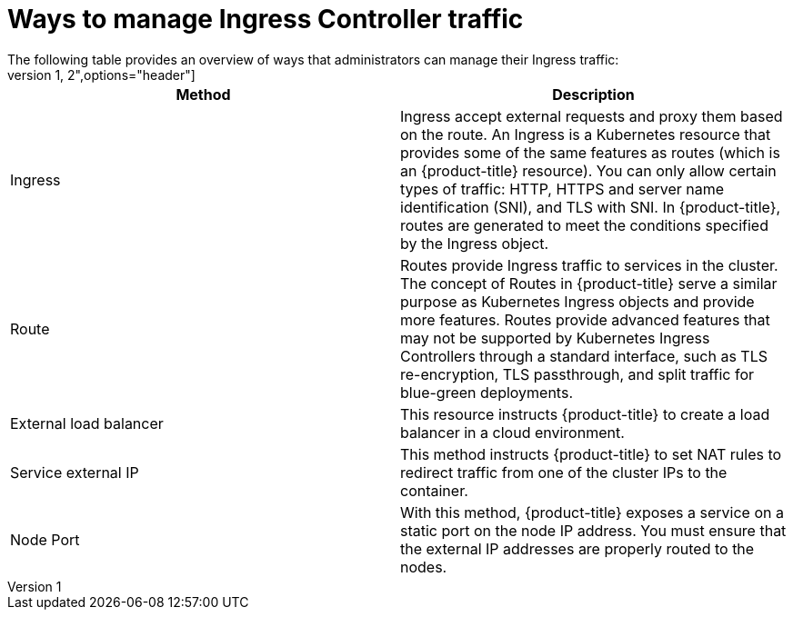 // Module included in the following assemblies:
//
// * networking/understanding-networking.adoc

[id="nw-ne-ways-to-manage-ingress-traffic_{context}"]
= Ways to manage Ingress Controller traffic
The following table provides an overview of ways that administrators can manage their Ingress traffic:
[cols="1,2",options="header"]
|===
|Method |Description

|Ingress
|Ingress accept external requests and proxy them based on the route. An Ingress is a Kubernetes resource that provides some of the same features as routes (which is an {product-title} resource). You can only allow certain types of traffic: HTTP, HTTPS and server name identification (SNI), and TLS with SNI. In {product-title}, routes are generated to meet the conditions specified by the Ingress object.

|Route
|Routes provide Ingress traffic to services in the cluster. The concept of Routes in {product-title}  serve a similar purpose as Kubernetes Ingress objects and provide more features. Routes provide advanced features that may not be supported by Kubernetes Ingress Controllers through a standard interface, such as TLS re-encryption, TLS passthrough, and split traffic for blue-green deployments.

|External load balancer
|This resource instructs {product-title} to create a load balancer in a cloud environment.

|Service external IP
|This method instructs {product-title} to set NAT rules to redirect traffic from one of the cluster IPs to the container.

|Node Port
|With this method, {product-title} exposes a service on a static port on the node IP address. You must ensure that the external IP addresses are properly routed to the nodes.

|===